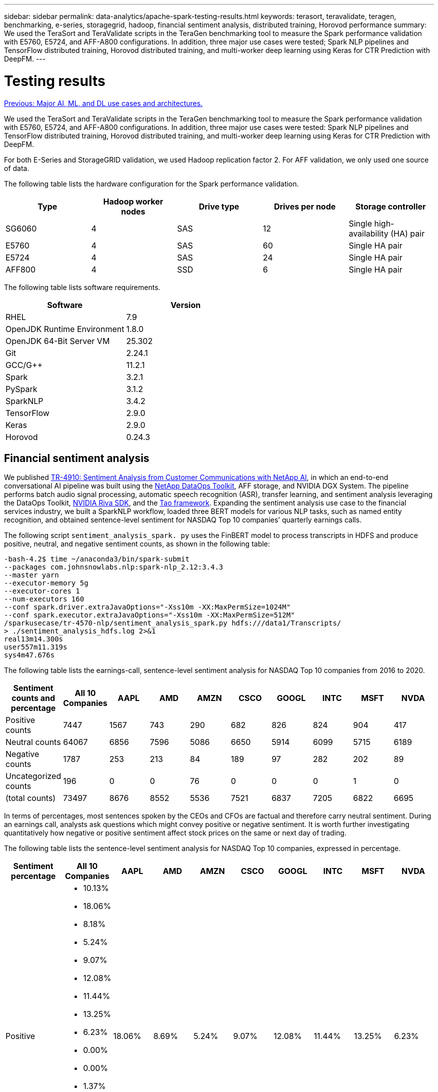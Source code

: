 ---
sidebar: sidebar
permalink: data-analytics/apache-spark-testing-results.html
keywords: terasort, teravalidate, teragen, benchmarking, e-series, storagegrid, hadoop, financial sentiment analysis, distributed training, Horovod performance
summary: We used the TeraSort and TeraValidate scripts in the TeraGen benchmarking tool to measure the Spark performance validation with E5760, E5724, and AFF-A800 configurations. In addition, three major use cases were tested; Spark NLP pipelines and TensorFlow distributed training, Horovod distributed training, and multi-worker deep learning using Keras for CTR Prediction with DeepFM.
---

= Testing results
:hardbreaks:
:nofooter:
:icons: font
:linkattrs:
:imagesdir: ./../media/

//
// This file was created with NDAC Version 2.0 (August 17, 2020)
//
// 2022-08-03 14:35:46.476338
//

link:apache-spark-major-ai,-ml,-and-dl-use-cases-and-architectures.html[Previous: Major AI, ML, and DL use cases and architectures.]

We used the TeraSort and TeraValidate scripts in the TeraGen benchmarking tool to measure the Spark performance validation with E5760, E5724, and AFF-A800 configurations. In addition, three major use cases were tested: Spark NLP pipelines and TensorFlow distributed training, Horovod distributed training, and multi-worker deep learning using Keras for CTR Prediction with DeepFM.

For both E-Series and StorageGRID validation, we used Hadoop replication factor 2. For AFF validation, we only used one source of data.

The following table lists the hardware configuration for the Spark performance validation.

|===
|Type |Hadoop worker nodes |Drive type |Drives per node |Storage controller

|SG6060
|4
|SAS
|12
|Single high-availability (HA) pair
|E5760
|4
|SAS
|60
|Single HA pair
|E5724
|4
|SAS
|24
|Single HA pair
|AFF800
|4
|SSD
|6
|Single HA pair
|===

The following table lists software requirements.

|===
|Software |Version

|RHEL
|7.9
|OpenJDK Runtime Environment
|1.8.0
|OpenJDK 64-Bit Server VM
|25.302
|Git
|2.24.1
|GCC/G++
|11.2.1
|Spark
|3.2.1
|PySpark
|3.1.2
|SparkNLP
|3.4.2
|TensorFlow
|2.9.0
|Keras
|2.9.0
|Horovod
|0.24.3
|===

== Financial sentiment analysis

We published https://docs.netapp.com/us-en/netapp-solutions/ai/ai-sent-support-center-analytics.html[TR-4910: Sentiment Analysis from Customer Communications with NetApp AI^], in which an end-to-end conversational AI pipeline was built using the https://github.com/NetApp/netapp-dataops-toolkit[NetApp DataOps Toolkit^], AFF storage, and NVIDIA DGX System. The pipeline performs batch audio signal processing, automatic speech recognition (ASR), transfer learning, and sentiment analysis leveraging the DataOps Toolkit, https://developer.nvidia.com/riva[NVIDIA Riva SDK^], and the https://developer.nvidia.com/tao[Tao framework^]. Expanding the sentiment analysis use case to the financial services industry, we built a SparkNLP workflow, loaded three BERT models for various NLP tasks, such as named entity recognition, and obtained sentence-level sentiment for NASDAQ Top 10 companies’ quarterly earnings calls.

The following script `sentiment_analysis_spark. py` uses the FinBERT model to process transcripts in HDFS and produce positive, neutral, and negative sentiment counts, as shown in the following table:

....
-bash-4.2$ time ~/anaconda3/bin/spark-submit 
--packages com.johnsnowlabs.nlp:spark-nlp_2.12:3.4.3 
--master yarn 
--executor-memory 5g 
--executor-cores 1 
--num-executors 160 
--conf spark.driver.extraJavaOptions="-Xss10m -XX:MaxPermSize=1024M" 
--conf spark.executor.extraJavaOptions="-Xss10m -XX:MaxPermSize=512M"  
/sparkusecase/tr-4570-nlp/sentiment_analysis_spark.py hdfs:///data1/Transcripts/ 
> ./sentiment_analysis_hdfs.log 2>&1
real13m14.300s
user557m11.319s
sys4m47.676s 
....

The following table lists the earnings-call, sentence-level sentiment analysis for NASDAQ Top 10 companies from 2016 to 2020.

|===
|Sentiment counts and percentage |All 10 Companies |AAPL |AMD |AMZN |CSCO |GOOGL |INTC |MSFT |NVDA

|Positive counts
|7447
|1567
|743
|290
|682
|826
|824
|904
|417
|Neutral counts 
|64067
|6856
|7596
|5086
|6650
|5914
|6099
|5715
|6189
|Negative counts 
|1787
|253
|213
|84
|189
|97
|282
|202
|89
|Uncategorized counts 
|196
|0
|0
|76
|0
|0
|0
|1
|0
|(total counts)
|73497
|8676
|8552
|5536
|7521
|6837
|7205
|6822
|6695
|===

In terms of percentages, most sentences spoken by the CEOs and CFOs are factual and therefore carry neutral sentiment. During an earnings call, analysts ask questions which might convey positive or negative sentiment. It is worth further investigating quantitatively how negative or positive sentiment affect stock prices on the same or next day of trading.

The following table lists the sentence-level sentiment analysis for NASDAQ Top 10 companies, expressed in percentage.

|===
|Sentiment percentage |All 10 Companies |AAPL |AMD |AMZN |CSCO |GOOGL |INTC |MSFT |NVDA

|Positive
a|* 10.13%
* 18.06%
* 8.18%
* 5.24%
* 9.07%
* 12.08%
* 11.44%
* 13.25%
* 6.23%
* 0.00%
* 0.00%
* 1.37%
* 0.00%
* 0.00%
* 0.00%
* 0.01%
* 0.00%
|18.06%
|8.69%
|5.24%
|9.07%
|12.08%
|11.44%
|13.25%
|6.23%
|Neutral
|87.17%
|79.02%
|88.82%
|91.87%
|88.42%
|86.50%
|84.65%
|83.77%
|92.44%
|Negative
|2.43%
|2.92%
|2.49%
|1.52%
|2.51%
|1.42%
|3.91%
|2.96%
|1.33%
|Uncategorized
|0.27%
|0%
|0%
|1.37%
|0%
|0%
|0%
|0.01%
|0%
|===

In terms of the workflow runtime, we saw a significant 4.78x improvement from `local` mode to a distributed environment in HDFS, and a further 0.14% improvement by leveraging NFS.

....
-bash-4.2$ time ~/anaconda3/bin/spark-submit 
--packages com.johnsnowlabs.nlp:spark-nlp_2.12:3.4.3 
--master yarn 
--executor-memory 5g 
--executor-cores 1 
--num-executors 160 
--conf spark.driver.extraJavaOptions="-Xss10m -XX:MaxPermSize=1024M" 
--conf spark.executor.extraJavaOptions="-Xss10m -XX:MaxPermSize=512M"  
/sparkusecase/tr-4570-nlp/sentiment_analysis_spark.py file:///sparkdemo/sparknlp/Transcripts/ 
> ./sentiment_analysis_nfs.log 2>&1
real13m13.149s
user537m50.148s
sys4m46.173s 
....

As the following figure shows, data and model parallelism improved the data processing and distributed TensorFlow model inferencing speed. Data location in NFS yielded a slightly better runtime because the workflow bottleneck is the downloading of pretrained models. If we increase the transcripts dataset size, the advantage of NFS is more obvious.

image:apache-spark-image11.png[Spark NLP sentiment analysis end-to-end workflow runtime.]

== Distributed training with Horovod performance

The following command produced runtime information and a log file in our Spark cluster using a single `master` node with 160 executors each with one core. The executor memory was limited to 5GB to avoid out-of-memory error. See the section link:apache-spark-python-scripts-for-each-major-use-case.html[“Python scripts for each major use case”] for more detail regarding the data processing, model training, and model accuracy calculation in `keras_spark_horovod_rossmann_estimator.py`.

....
(base) [root@n138 horovod]# time spark-submit 
--master local 
--executor-memory 5g 
--executor-cores 1 
--num-executors 160 
/sparkusecase/horovod/keras_spark_horovod_rossmann_estimator.py 
--epochs 10 
--data-dir file:///sparkusecase/horovod
--local-submission-csv /tmp/submission_0.csv 
--local-checkpoint-file /tmp/checkpoint/ 
> /tmp/keras_spark_horovod_rossmann_estimator_local. log 2>&1
....

The resulting runtime with ten training epochs was as follows:

....
real43m34.608s
user12m22.057s
sys2m30.127s
....

It took more than 43 minutes to process input data, train a DNN model, calculate accuracy, and produce TensorFlow checkpoints and a CSV file for prediction results. We limited the number of training epochs to 10, which in practice is often set to 100 to ensure satisfactory model accuracy. The training time typically scales linearly with the number of epochs.

We next used the four worker nodes available in the cluster and executed the same script in `yarn` mode with data in HDFS:

....
(base) [root@n138 horovod]# time spark-submit 
--master yarn 
--executor-memory 5g 
--executor-cores 1 --num-executors 160 /sparkusecase/horovod/keras_spark_horovod_rossmann_estimator.py 
--epochs 10 
--data-dir hdfs:///user/hdfs/tr-4570/experiments/horovod 
--local-submission-csv /tmp/submission_1.csv 
--local-checkpoint-file /tmp/checkpoint/ 
> /tmp/keras_spark_horovod_rossmann_estimator_yarn.log 2>&1
....

The resulting runtime was improved as follows:

....
real8m13.728s
user7m48.421s
sys1m26.063s
....

With Horovod’s model and data parallelism in Spark, we saw a 5.29x runtime speedup of `yarn` versus `local` mode with ten training epochs. This is shown in the following figure with the legends `HDFS` and `Local`. The underlying TensorFlow DNN model training can be further accelerated with GPUs if available. We plan to conduct this testing and publish results in a future technical report.

Our next test compared the runtimes with input data residing in NFS versus HDFS. The NFS volume on the AFF A800 was mounted on `/sparkdemo/horovod` across the five nodes (one master, four workers) in our Spark cluster. We ran a similar command as for previous tests, with the `--data- dir` parameter now pointing to the NFS mount:

....
(base) [root@n138 horovod]# time spark-submit 
--master yarn 
--executor-memory 5g 
--executor-cores 1 
--num-executors 160 
/sparkusecase/horovod/keras_spark_horovod_rossmann_estimator.py 
--epochs 10 
--data-dir file:///sparkdemo/horovod 
--local-submission-csv /tmp/submission_2.csv 
--local-checkpoint-file /tmp/checkpoint/ 
> /tmp/keras_spark_horovod_rossmann_estimator_nfs.log 2>&1
....

The resulting runtime with NFS was as follows:

....
real 5m46.229s
user 5m35.693s
sys  1m5.615s
....

There was a further 1.43x speedup, as shown in the following figure. Therefore, with a NetApp all-flash storage connected to their cluster, customers enjoy the benefits of fast data transfer and distribution for Horovod Spark workflows, achieving 7.55x speedup versus running on a single node.

image:apache-spark-image12.png[Horovod Spark Workflow Runtime.]

== Deep learning models for CTR prediction performance

For recommender systems designed to maximize CTR, you must learn sophisticated feature interactions behind user behaviors that can be mathematically calculated from low order to high order. Both low-order and high-order feature interactions should be equally important for a good deep learning model without biasing towards one or the other. Deep Factorization Machine (DeepFM), a factorization machine-based neural network, combines factorization machines for recommendation and deep learning for feature learning in a new neural network architecture.

Although conventional factorization machines model pairwise feature interactions as an inner product of latent vectors between features and can theoretically capture high-order information, in practice, machine learning practitioners usually only use second- order feature interactions due to the high computation and storage complexity. Deep neural network variants like Google’s https://arxiv.org/abs/1606.07792[Wide & Deep Models^] on the other hand learns sophisticated feature interactions in a hybrid network structure by combining a linear wide model and a deep model.

There are two inputs to this Wide & Deep Model, one for the underlying wide model and the other for the deep, the latter part of which still requires expert feature engineering and thus renders the technique less generalizable to other domains. Unlike the Wide & Deep Model, DeepFM can be efficiently trained with raw features without any feature engineering because its wide part and deep part share the same input and the embedding vector.

We first processed the Criteo `train.txt` (11GB) file into a CSV file named `ctr_train.csv` stored in an NFS mount `/sparkdemo/tr-4570-data` using `run_classification_criteo_spark.py` from the section link:apache-spark-python-scripts-for-each-major-use-case.html[“Python scripts for each major use case.”] Within this script, the function `process_input_file` performs several string methods to remove tabs and insert `‘,’` as the delimiter and `‘\n’` as newline. Note that you only need to process the original `train.txt` once, so that the code block is shown as comments.

For the following testing of different DL models, we used `ctr_train.csv` as the input file. In subsequent testing runs, the input CSV file was read into a Spark DataFrame with schema containing a field of `‘label’`, integer dense features `['I1', 'I2', 'I3', …, 'I13']`, and sparse features `['C1', 'C2', 'C3', …, 'C26']`. The following `spark-submit` command takes in an input CSV, trains DeepFM models with 20% split for cross validation, and picks the best model after ten training epochs to calculate prediction accuracy on the testing set:

....
(base) [root@n138 ~]# time spark-submit --master yarn --executor-memory 5g --executor-cores 1 --num-executors 160 /sparkusecase/DeepCTR/examples/run_classification_criteo_spark.py --data-dir file:///sparkdemo/tr-4570-data > /tmp/run_classification_criteo_spark_local.log 2>&1 
....

Note that since the data file `ctr_train.csv` is over 11GB, you must set a sufficient `spark.driver.maxResultSize` greater than the dataset size to avoid error.

....
 spark = SparkSession.builder \
    .master("yarn") \
    .appName("deep_ctr_classification") \
    .config("spark.jars.packages", "io.github.ravwojdyla:spark-schema-utils_2.12:0.1.0") \
    .config("spark.executor.cores", "1") \
    .config('spark.executor.memory', '5gb') \
    .config('spark.executor.memoryOverhead', '1500') \
    .config('spark.driver.memoryOverhead', '1500') \
    .config("spark.sql.shuffle.partitions", "480") \
    .config("spark.sql.execution.arrow.enabled", "true") \
    .config("spark.driver.maxResultSize", "50gb") \
    .getOrCreate() 
....

In the above `SparkSession.builder` configuration we also enabled https://arrow.apache.org/[Apache Arrow^], which converts a Spark DataFrame into a Pandas DataFrame with the `df.toPandas()` method. 

....
22/06/17 15:56:21 INFO scheduler.DAGScheduler: Job 2 finished: toPandas at /sparkusecase/DeepCTR/examples/run_classification_criteo_spark.py:96, took 627.126487 s  
Obtained Spark DF and transformed to Pandas DF using Arrow.
....

After random splitting, there are over 36M rows in the training dataset and 9M samples in the testing set:

....
Training dataset size =  36672493
Testing dataset size =  9168124 
....

Because this technical report is focused on CPU testing without using any GPUs, it is imperative that you build TensorFlow with appropriate compiler flags. This step avoids invoking any GPU-accelerated libraries and takes full advantage of TensorFlow’s Advanced Vector Extensions (AVX) and AVX2 instructions. These features are designed for linear algebraic computations like vectorized addition, matrix multiplications inside a feed-forward, or back-propagation DNN training. Fused Multiply Add (FMA) instruction available with AVX2 using 256-bit floating point (FP) registers is ideal for integer code and data types, resulting in up to a 2x speedup. For FP code and data types, AVX2 achieves 8% speedup over AVX.

....
2022-06-18 07:19:20.101478: I tensorflow/core/platform/cpu_feature_guard.cc:151] This TensorFlow binary is optimized with oneAPI Deep Neural Network Library (oneDNN) to use the following CPU instructions in performance-critical operations:  AVX2 FMA  
To enable them in other operations, rebuild TensorFlow with the appropriate compiler flags.
....

To build TensorFlow from source, NetApp recommends using https://bazel.build/[Bazel^].  For our environment, we executed the following commands in the shell prompt to install `dnf`, `dnf-plugins`, and Bazel.

....
yum install dnf
dnf install 'dnf-command(copr)'
dnf copr enable vbatts/bazel
dnf install bazel5
....

You must enable GCC 5 or newer to use C++17 features during the build process, which is provided by RHEL with Software Collections Library (SCL). The following commands install `devtoolset` and GCC 11.2.1 on our RHEL 7.9 cluster:

....
subscription-manager repos --enable rhel-server-rhscl-7-rpms
yum install devtoolset-11-toolchain
yum install devtoolset-11-gcc-c++
yum update
scl enable devtoolset-11 bash
. /opt/rh/devtoolset-11/enable
....

Note that the last two commands enable `devtoolset-11`, which uses `/opt/rh/devtoolset-11/root/usr/bin/gcc` (GCC 11.2.1). Also, make sure your `git` version is greater than 1.8.3 (this comes with RHEL 7.9). Refer to this https://travis.media/how-to-upgrade-git-on-rhel7-and-centos7/[article^] for updating `git` to 2.24.1.

We assume that you have already cloned the latest TensorFlow master repo. Then create a `workspace` directory with a `WORKSPACE` file to build TensorFlow from source with AVX, AVX2, and FMA. Run the `configure` file and specify the correct Python binary location. https://developer.nvidia.com/cuda-toolkit[CUDA^] is disabled for our testing because we did not use a GPU. A `.bazelrc` file is generated according to your settings. Further, we edited the file and set `build --define=no_hdfs_support=false` to enable HDFS support. Refer to `.bazelrc` in the section link:apache-spark-python-scripts-for-each-major-use-case.html[“Python scripts for each major use case,”] for a complete list of settings and flags.

....
./configure
bazel build -c opt --copt=-mavx --copt=-mavx2 --copt=-mfma --copt=-mfpmath=both -k //tensorflow/tools/pip_package:build_pip_package
....

After you build TensorFlow with the correct flags, run the following script to process the Criteo Display Ads dataset, train a DeepFM model, and calculate the Area Under the Receiver Operating Characteristic Curve (ROC AUC) from prediction scores.

....
(base) [root@n138 examples]# ~/anaconda3/bin/spark-submit  
--master yarn 
--executor-memory 15g 
--executor-cores 1 
--num-executors 160 
/sparkusecase/DeepCTR/examples/run_classification_criteo_spark.py 
--data-dir file:///sparkdemo/tr-4570-data 
> . /run_classification_criteo_spark_nfs.log 2>&1 
....

After ten training epochs, we obtained the AUC score on the testing dataset:

....
Epoch 1/10
125/125 - 7s - loss: 0.4976 - binary_crossentropy: 0.4974 - val_loss: 0.4629 - val_binary_crossentropy: 0.4624
Epoch 2/10
125/125 - 1s - loss: 0.3281 - binary_crossentropy: 0.3271 - val_loss: 0.5146 - val_binary_crossentropy: 0.5130
Epoch 3/10
125/125 - 1s - loss: 0.1948 - binary_crossentropy: 0.1928 - val_loss: 0.6166 - val_binary_crossentropy: 0.6144
Epoch 4/10
125/125 - 1s - loss: 0.1408 - binary_crossentropy: 0.1383 - val_loss: 0.7261 - val_binary_crossentropy: 0.7235
Epoch 5/10
125/125 - 1s - loss: 0.1129 - binary_crossentropy: 0.1102 - val_loss: 0.7961 - val_binary_crossentropy: 0.7934
Epoch 6/10
125/125 - 1s - loss: 0.0949 - binary_crossentropy: 0.0921 - val_loss: 0.9502 - val_binary_crossentropy: 0.9474
Epoch 7/10
125/125 - 1s - loss: 0.0778 - binary_crossentropy: 0.0750 - val_loss: 1.1329 - val_binary_crossentropy: 1.1301
Epoch 8/10
125/125 - 1s - loss: 0.0651 - binary_crossentropy: 0.0622 - val_loss: 1.3794 - val_binary_crossentropy: 1.3766
Epoch 9/10
125/125 - 1s - loss: 0.0555 - binary_crossentropy: 0.0527 - val_loss: 1.6115 - val_binary_crossentropy: 1.6087
Epoch 10/10
125/125 - 1s - loss: 0.0470 - binary_crossentropy: 0.0442 - val_loss: 1.6768 - val_binary_crossentropy: 1.6740
test AUC 0.6337 
....

In a manner similar to previous use cases, we compared the Spark workflow runtime with data residing in different locations. The following figure shows a comparison of the deep learning CTR prediction for a Spark workflows runtime.

image:apache-spark-image13.png[Comparison of the deep learning CTR prediction for a Spark workflows runtime.]

link:apache-spark-hybrid-cloud-solution.html[Next: Hybrid cloud solution.]